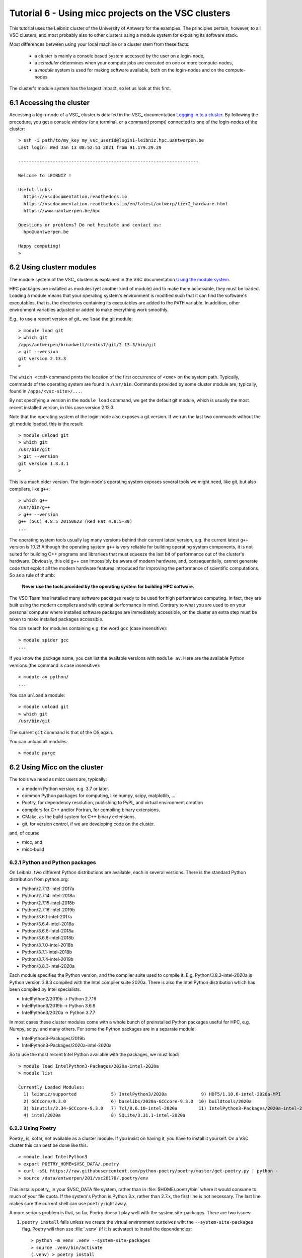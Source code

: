 
.. _tutorial-6:

Tutorial 6 - Using micc projects on the VSC clusters
====================================================

This tutorial uses the Leibniz cluster of the University of Antwerp for the
examples. The principles pertain, however, to all VSC clusters, and most probably
also to other clusters using a module system for exposing its software stack.

Most differences between using your local machine or a cluster stem from these
facts:

    * a cluster is mainly a console based system accessed by the user on a login-node,
    * a *scheduler* determines when your compute jobs are executed on one or more
      compute-nodes,
    * a *module* system is used for making software available, both on the login-nodes
      and on the compute-nodes.

The cluster's module system has the largest impact, so let us look at this first.

6.1 Accessing the cluster
-------------------------
Accessing a login-node of a VSC_ cluster is detailed in the VSC_ documentation
`Logging in to a cluster <https://vlaams-supercomputing-centrum-vscdocumentation.readthedocs-hosted.com/en/latest/access/access_and_data_transfer.html#logging-in-to-a-cluster>`_.
By following the procedure, you get a console window (or a terminal, or a command prompt)
connected to one of the login-nodes of the cluster::

    > ssh -i path/to/my_key my_vsc_userid@login1-leibniz.hpc.uantwerpen.be
    Last login: Wed Jan 13 08:52:51 2021 from 91.179.29.29

    --------------------------------------------------------------------

    Welcome to LEIBNIZ !

    Useful links:
      https://vscdocumentation.readthedocs.io
      https://vscdocumentation.readthedocs.io/en/latest/antwerp/tier2_hardware.html
      https://www.uantwerpen.be/hpc

    Questions or problems? Do not hesitate and contact us:
      hpc@uantwerpen.be

    Happy computing!
    >

6.2 Using clusterr modules
--------------------------
The module system of the VSC_ clusters is explained in the VSC documentation
`Using the module system <https://vlaams-supercomputing-centrum-vscdocumentation.readthedocs-hosted.com/en/latest/software/software_stack.html#using-the-module-system>`_.

HPC packages are installed as modules (yet another kind of module) and to make
them accessible, they must be loaded. Loading a module means that your operating system's
environment is modified such that it can find the software's executables, that is, the
directories containing its executables are added to the ``PATH`` variable. In addition,
other environment variables adjusted or added to make everything work smoothly.

E.g., to use a recent version of git_ we ``load`` the git module::

    > module load git
    > which git
    /apps/antwerpen/broadwell/centos7/git/2.13.3/bin/git
    > git --version
    git version 2.13.3
    >

The ``which <cmd>`` command prints the location of the first occurrence of ``<cmd>`` on
the system path. Typically, commands of the operating system are found in ``/usr/bin``. Commands
provided by some cluster module are, typically, found in ``/apps/<vsc-site>/...``.

By not specifying a version in the ``module load`` command, we get the default git
module, which is usually the most recent installed version, in this case version 2.13.3.

Note that the operating system of the login-node also exposes a git version. If we
run the last two commands without the git module loaded, this is the result::

    > module unload git
    > which git
    /usr/bin/git
    > git --version
    git version 1.8.3.1
    >

This is a much older version. The login-node's operating system exposes several tools
we might need, like git, but also compilers, like ``g++``::

    > which g++
    /usr/bin/g++
    > g++ --version
    g++ (GCC) 4.8.5 20150623 (Red Hat 4.8.5-39)
    ...

The operating system tools usually lag many versions behind their current latest version,
e.g. the current latest ``g++`` version is  10.2! Although the operating system ``g++``
is very reliable for building operating system components, it is not suited for building
C++ programs and librariees that must squeeze the last bit of performance out of the
cluster's hardware. Obviously, this old g++ can impossibly be aware of modern hardware,
and, consequentially, cannot generate code that exploit all the modern hardware features
introduced for improving the performance of scientific computations. So as a rule of thumb:

    **Never use the tools provided by the operating system for building HPC software.**

The VSC Team has installed many software packages ready to be used for high performance
computing. In fact, they are built using the modern compilers and with optimal performance
in mind. Contrary to what you are used to on your personal computer where installed software
packages are immediately accessible, on the cluster an extra step must be taken to
make installed packages accessible.


You can search for modules containing e.g. the word ``gcc`` (case insensitive)::

    > module spider gcc
    ...

If you know the package name, you can list the available versions with ``module av``. Here are
the available Python versions (the command is case insensitive)::

    > module av python/
    ...

You can ``unload`` a module::

    > module unload git
    > which git
    /usr/bin/git

The current ``git`` command is that of the OS again.

You can unload all modules::

    > module purge

6.2 Using Micc on the cluster
-------------------------------
The tools we need as micc users are, typically:

* a modern Python version, e.g. 3.7 or later.
* common Python packages for computing, like numpy, scipy, matplotlib, ...
* Poetry, for dependency resolution, publishing to PyPI_ and virtual environment creation
* compilers for C++ and/or Fortran, for compiling binary extensions.
* CMake, as the build system for C++ binary extensions.
* git, for version control, if we are developing code on the cluster.

and, of course

* micc, and
* micc-build

6.2.1 Python and Python packages
^^^^^^^^^^^^^^^^^^^^^^^^^^^^^^^^

On Leibniz, two different Python distributions are available, each in several versions.
There is the standard Python distribution from python.org:

* Python/2.7.13-intel-2017a
* Python/2.7.14-intel-2018a
* Python/2.7.15-intel-2018b
* Python/2.7.16-intel-2019b
* Python/3.6.1-intel-2017a
* Python/3.6.4-intel-2018a
* Python/3.6.6-intel-2018a
* Python/3.6.8-intel-2018b
* Python/3.7.0-intel-2018b
* Python/3.7.1-intel-2018b
* Python/3.7.4-intel-2019b
* Python/3.8.3-intel-2020a

Each module specifies the Python version, and the compiler suite used to compile it.
E.g. Python/3.8.3-intel-2020a is Python version 3.8.3 compiled with the Intel compiler
suite 2020a. There is also the Intel Python distribution which has been compiled by
Intel specialists.

* IntelPython2/2019b -> Python 2.7.16
* IntelPython3/2019b -> Python 3.6.9
* IntelPython3/2020a -> Python 3.7.7

In most cases these cluster modules come with a whole bunch of preinstalled Python
packages useful for HPC, e.g. Numpy, scipy, and many others. For some the Python
packages are in a separate module:

* IntelPython3-Packages/2019b
* IntelPython3-Packages/2020a-intel-2020a

So to use the most recent Intel Python available with the packages, we must load::

    > module load IntelPython3-Packages/2020a-intel-2020a
    > module list

    Currently Loaded Modules:
      1) leibniz/supported             5) IntelPython3/2020a             9) HDF5/1.10.6-intel-2020a-MPI
      2) GCCcore/9.3.0                 6) baselibs/2020a-GCCcore-9.3.0  10) buildtools/2020a
      3) binutils/2.34-GCCcore-9.3.0   7) Tcl/8.6.10-intel-2020a        11) IntelPython3-Packages/2020a-intel-2020a
      4) intel/2020a                   8) SQLite/3.31.1-intel-2020a

6.2.2 Using Poetry
^^^^^^^^^^^^^^^^^^

Poetry_ is, sofar, not available as a cluster module. If you insist on having it, you have
to install it yourself. On a VSC cluster this can best be done like this::

    > module load IntelPython3
    > export POETRY_HOME=$VSC_DATA/.poetry
    > curl -sSL https://raw.githubusercontent.com/python-poetry/poetry/master/get-poetry.py | python -
    > source /data/antwerpen/201/vsc20170/.poetry/env

This installs poetry_ in your $VSC_DATA file system, rather than  in :file:`$HOME/.poetry/bin`
where it would consume to much of your file quota. If the system's Python is Python 3.x, rather
than 2.7.x, the first line is not necessary. The last line makes sure the current shell can use
``poetry`` right away.

A more serious problem is that, so far, Poetry doesn't play well with the system site-packages.
There are two issues:

#.  ``poetry install`` fails unless we create the virtual environment ourselves wiht the
    ``--system-site-packages`` flag. Poetry will then use :file:`.venv` (if it is activated)
    to install the dependencies::

        > python -m venv .venv --system-site-packages
        > source .venv/bin/activate
        (.venv) > poetry install
        ...

#.  The second issue is that poetry will install newer versions of the system site packages
    (in :file:`.venv` if it finds any. In general that will cause no problems. However, some of
    the system site packages have been built with special attention to performance because they
    are heavily used for scientific computation. One such package is numpy, which is a dependency
    of micc-build. E.g. the above :file:`IntelPython3` module has numpy 1.18.5 pre-installed as a
    system site package. Unfortunately, ``poetry install`` ignores its presence and installs a more
    recent version (c.q. 1.20.1), but this lack the performance optimisation features of the pre-
    installed version. To make use of the pre-installed numpy, we must manually remove the newer
    version installed in the virtual environment::

        > pip uninstall numpy

    This will remove numpy 1.20.1, and any references to numpy will now make use of the pre-installed
    numpy 1.18.5.

Admittedly, this approach is not very elegant, but it is expected that the poetry_ developers
will solve this problem some day. If the approach above does not suit you, you can go on without
using poetry, as explained below. The consequences of refraining from Poetry_ are not to hard:

* we must create our virtual environments ourselves,
* we must manually install required Python modules that are not available in the system
  site packages,
* and we cannot publish.

Although the latter seems very restrictive, if you put your project on github, you can always
check out the project on a desktop or laptop to publish it with Poetry. For the other two issues
a simple workaround is presented below:

6.2.3 Manual management of virtual environments and dependencies
^^^^^^^^^^^^^^^^^^^^^^^^^^^^^^^^^^^^^^^^^^^^^^^^^^^^^^^^^^^^^^^^
Since for this we cannot rely on poetry, we must do it manually. This command::

    > python -m venv .venv --system-site-packages

creates a virtual environment :file:`.venv` in the current working directory (typically
a project directory). The ``--system-site-packages`` flag ensures that system site packages
will be found by the ``python`` command. Otherwise, you will not be able to import numpy,
e.g.. As usual the virtual environment is activated as:

    > source .venv/bin/activate
    (.venv) >

With the ``IntelPython3`` and associated packages loaded as above::

    (.venv) > python
    Python 3.7.7 (default, Jun 26 2020, 05:10:03)
    [GCC 7.3.0] :: Intel(R) Corporation on linux
    Type "help", "copyright", "credits" or "license" for more information.
    Intel(R) Distribution for Python is brought to you by Intel Corporation.
    Please check out: https://software.intel.com/en-us/python-distribution
    >>> import numpy as np
    >>> np.__version__
    '1.18.5'
    >>> np.__file__
    '/apps/antwerpen/x86_64/centos7/intel-psxe/2020.02/intelpython3/lib/python3.7/site-packages/numpy/__init__.py'
    >>>

Note that the ``python`` executable ``/data/antwerpen/201/vsc20170/workspace/ET-dot/.venv/bin/python``
is in fact a soft link to the python of the cluster module ``IntelPython3/2020a``. By
using soft links the virtual environment takes up very little disk space and very little
time to be created.

6.2.4 Installing dependencies
^^^^^^^^^^^^^^^^^^^^^^^^^^^^^
Installing the dependencies of our project without Poetry_, is easily achieved using
``pip install``. If you follow the recommended workflow and first develop your project
on your own machine (where you can use poetry_), and then port it to the cluster,
things are really easy:

    #. develop your project on your own personal computer.
    #. when everything works, push your code to the project's remote github repo.
    #. clone the github repo on the cluster in your :file:`$VSC_DATA` filesystem.
    #. create a virtual environment as detailed above in your project directory on
       the cluster, and activate it.
    #. check the :file:`pyproject.toml` file for the dependencies and development
       dependencies and run ``pip install`` for each of them.

You are now ready to test your project on the cluster.

Being lazy, there is a quick and dirty way as well. Just run your python code as is,
and when you get an ``ImportError``, run ``pip install`` for the missing Python package.

Starting the development of your project on the cluster is not recommended, because
you can easily forget to update :file:`pyproject.toml` when adding dependencies.
Porting the project to your own machine will then not have the correct dependencies.

Having a system-wide ``micc`` on the cluster is not very practical. We recommend to
``pip install micc-build`` or at least ``pip install micc`` (if you do not need to
build binary extension modules) in your project's virtual environment. To use micc
then, you must, obviously, activate the virtual environment.

6.2.5 Access to compilers
^^^^^^^^^^^^^^^^^^^^^^^^^
For building binary extension modules from Fortran micc-build needs access to a Fortran
compiler and a C compiler as well. For C++ binary extension modules access to a C++
compiler is needed. The above loaded ``IntelPython3/2020a`` module was compiled with the
Intel 2020a compiler toolchain so we must load::

    (.venv) > module load intel/2020a
    (.venv) > which ifort
    /apps/antwerpen/x86_64/centos7/intel-psxe/2020.04/compilers_and_libraries_2020.4.304/linux/bin/intel64/ifort
    (.venv) > which icc
    /apps/antwerpen/x86_64/centos7/intel-psxe/2020.04/compilers_and_libraries_2020.4.304/linux/bin/intel64/icc
    (.venv) > which icpc
    /apps/antwerpen/x86_64/centos7/intel-psxe/2020.04/compilers_and_libraries_2020.4.304/linux/bin/intel64/icpc
    (.venv) >

6.2.6 CMake
^^^^^^^^^^^
CMake is available as a cluster module::

    > module load CMake
    > module list

    Currently Loaded Modules:
      1) leibniz/supported
      2) GCCcore/9.3.0
      3) binutils/2.34-GCCcore-9.3.0
      4) IntelPython3/2020a
      5) intel/2020a
      6) baselibs/2020a-GCCcore-9.3.0
      7) Tcl/8.6.10-intel-2020a
      8) SQLite/3.31.1-intel-2020a
      9) HDF5/1.10.6-intel-2020a-MPI
      10) buildtools/2020a
      11) IntelPython3-Packages/2020a-intel-2020a
      12) CMake/3.11.1

6.2.6 Git
^^^^^^^^^
As said, git too is available as a cluster module::

    > module load git
    > module list

    Currently Loaded Modules:
      1) leibniz/supported
      2) GCCcore/9.3.0
      3) binutils/2.34-GCCcore-9.3.0
      4) IntelPython3/2020a
      5) intel/2020a
      6) baselibs/2020a-GCCcore-9.3.0
      7) Tcl/8.6.10-intel-2020a
      8) SQLite/3.31.1-intel-2020a
      9) HDF5/1.10.6-intel-2020a-MPI
      10) buildtools/2020a
      11) IntelPython3-Packages/2020a-intel-2020a
      12) CMake/3.11.1
      13) git/2.13.3

6.2.7 A remark on the order of things
^^^^^^^^^^^^^^^^^^^^^^^^^^^^^^^^^^^^^
The first step when starting a cluster session on a login-node should always be to
load all modules you need, followed by activating the virtual environment of your
project. It is easy to forget things, so we recommend to put a bash script in your
project directory that does this. E.g.::

    # setup.sh script
    module load git
    module load CMake
    module load IntelPython3/2020a
    module load IntelPython3-Packages/2020a-intel-2020a
    module load intel/2020a
    module list
    source .venv/bin/activate

As the script must be ``source``-d (to expose the loaded modules in your shell,
and to activate the virtual environment), it is better
not to make it executable, so you cannot forget to source it. (To ``source`` a
script, it must not be executable).
